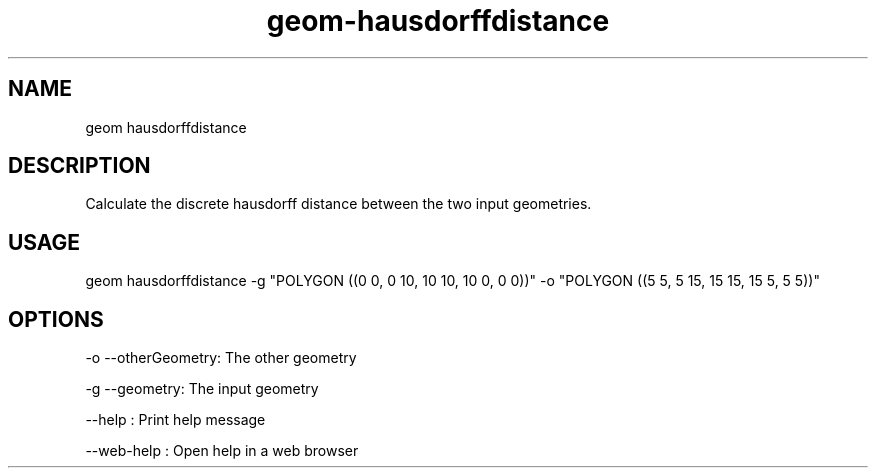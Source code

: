 .TH "geom-hausdorffdistance" "1" "4 May 2012" "version 0.1"
.SH NAME
geom hausdorffdistance
.SH DESCRIPTION
Calculate the discrete hausdorff distance between the two input geometries.
.SH USAGE
geom hausdorffdistance -g "POLYGON ((0 0, 0 10, 10 10, 10 0, 0 0))" -o "POLYGON ((5 5, 5 15, 15 15, 15 5, 5 5))"
.SH OPTIONS
-o --otherGeometry: The other geometry
.PP
-g --geometry: The input geometry
.PP
--help : Print help message
.PP
--web-help : Open help in a web browser
.PP
